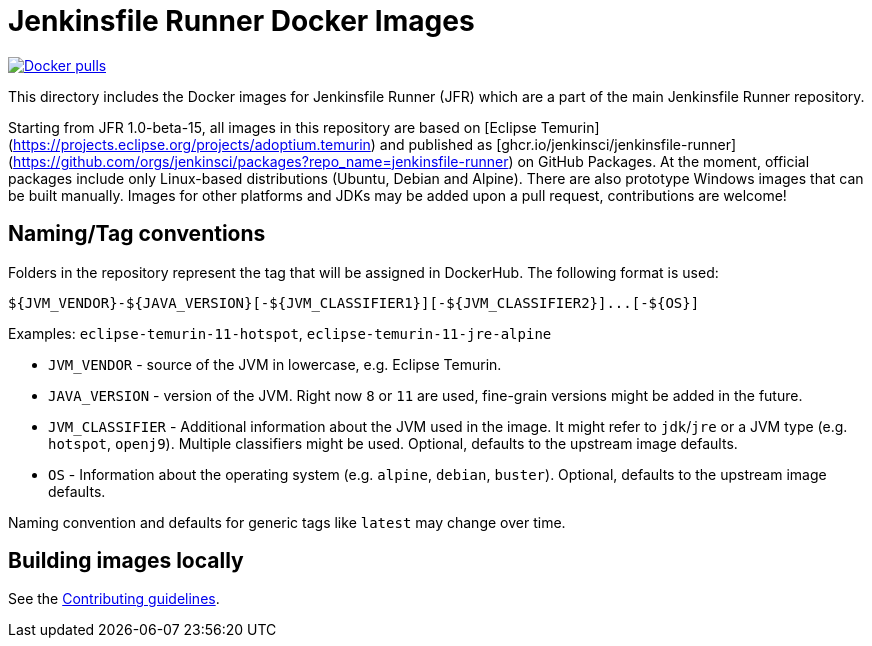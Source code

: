 = Jenkinsfile Runner Docker Images

https://hub.docker.com/r/jenkins/jenkinsfile-runner[image:https://img.shields.io/docker/pulls/jenkins/jenkinsfile-runner?label=docker%20pulls%20%28vanilla%29[Docker pulls]]

This directory includes the Docker images for Jenkinsfile Runner (JFR) which are a part of the
main Jenkinsfile Runner repository.

Starting from JFR 1.0-beta-15,
all images in this repository are based on [Eclipse Temurin](https://projects.eclipse.org/projects/adoptium.temurin)
and published as [ghcr.io/jenkinsci/jenkinsfile-runner](https://github.com/orgs/jenkinsci/packages?repo_name=jenkinsfile-runner) on GitHub Packages.
At the moment, official packages include only Linux-based distributions (Ubuntu, Debian and Alpine).
There are also prototype Windows images that can be built manually.
Images for other platforms and JDKs may be added upon a pull request,
contributions are welcome!

== Naming/Tag conventions

Folders in the repository represent the tag that will be assigned in DockerHub.
The following format is used:

[source,bash]
----
${JVM_VENDOR}-${JAVA_VERSION}[-${JVM_CLASSIFIER1}][-${JVM_CLASSIFIER2}]...[-${OS}]
----

Examples: `eclipse-temurin-11-hotspot`, `eclipse-temurin-11-jre-alpine`

* `JVM_VENDOR` - source of the JVM in lowercase, e.g. Eclipse Temurin.
* `JAVA_VERSION` - version of the JVM.
  Right now `8` or `11` are used, fine-grain versions might be added in the future.
* `JVM_CLASSIFIER` - Additional information about the JVM used in the image.
  It might refer to `jdk`/`jre` or a JVM type (e.g. `hotspot`, `openj9`).
  Multiple classifiers might be used.
  Optional, defaults to the upstream image defaults.
* `OS` - Information about the operating system (e.g. `alpine`, `debian`, `buster`).
  Optional, defaults to the upstream image defaults.

Naming convention and defaults for generic tags like `latest` may change over time.

== Building images locally

See the link:/CONTRIBUTING.adoc#building-docker-images[Contributing guidelines].
